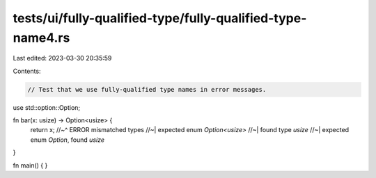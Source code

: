 tests/ui/fully-qualified-type/fully-qualified-type-name4.rs
===========================================================

Last edited: 2023-03-30 20:35:59

Contents:

.. code-block:: rs

    // Test that we use fully-qualified type names in error messages.

use std::option::Option;

fn bar(x: usize) -> Option<usize> {
    return x;
    //~^ ERROR mismatched types
    //~| expected enum `Option<usize>`
    //~| found type `usize`
    //~| expected enum `Option`, found `usize`
}

fn main() {
}


